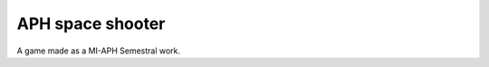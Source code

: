 APH space shooter
======================
A game made as a MI-APH Semestral work.

.. image: docs/space_shooter_similar_sample.png
